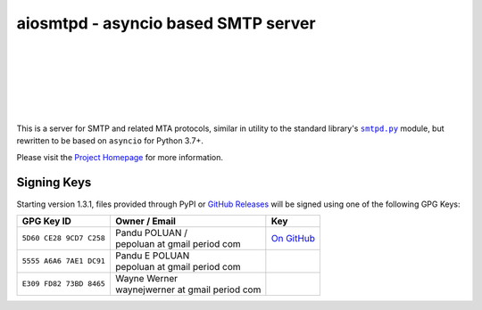 ######################################
 aiosmtpd - asyncio based SMTP server
######################################

| |github license| |_| |PyPI Version| |_| |PyPI Python| |_| |PyPI PythonImpl|
| |GA badge| |_| |CodeQL badge| |_| |codecov| |_| |readthedocs|
| |GH Release| |_| |GH PRs| |_| |GH LastCommit|
| |PyPI DL| |_| |GH DL|
|
| |GH Discussions|
|

.. .. U+00A0 is non-breaking space
.. |_| unicode:: 0xA0
   :trim:
.. |github license| image:: https://img.shields.io/github/license/aio-libs/aiosmtpd?logo=Open+Source+Initiative&logoColor=0F0
   :target: https://github.com/aio-libs/aiosmtpd/blob/master/LICENSE
   :alt: Project License on GitHub
.. |PyPI Version| image:: https://img.shields.io/pypi/v/aiosmtpd?logo=pypi&logoColor=yellow
   :target: https://pypi.org/project/aiosmtpd/
   :alt: PyPI Package
.. |PyPI Python| image:: https://img.shields.io/pypi/pyversions/aiosmtpd?logo=python&logoColor=yellow
   :target: https://pypi.org/project/aiosmtpd/
   :alt: Supported Python Versions
.. |PyPI PythonImpl| image:: https://img.shields.io/pypi/implementation/aiosmtpd?logo=python
   :target: https://pypi.org/project/aiosmtpd/
   :alt: Supported Python Implementations
.. .. For |GA badge|, don't forget to check actual workflow name in unit-testing-and-coverage.yml
.. |GA badge| image:: https://github.com/aio-libs/aiosmtpd/workflows/aiosmtpd%20CI/badge.svg
   :target: https://github.com/aio-libs/aiosmtpd/actions/workflows/unit-testing-and-coverage.yml
   :alt: GitHub CI status
.. |CodeQL badge| image:: https://github.com/aio-libs/aiosmtpd/workflows/CodeQL/badge.svg
   :target: https://github.com/aio-libs/aiosmtpd/actions/workflows/codeql.yml
   :alt: CodeQL status
.. |codecov| image:: https://codecov.io/github/aio-libs/aiosmtpd/coverage.svg?branch=master
   :target: https://codecov.io/github/aio-libs/aiosmtpd?branch=master
   :alt: Code Coverage
.. |readthedocs| image:: https://img.shields.io/readthedocs/aiosmtpd?logo=Read+the+Docs
   :target: https://aiosmtpd.readthedocs.io/en/latest/?badge=latest
   :alt: Documentation Status
.. |GH Release| image:: https://img.shields.io/github/v/release/aio-libs/aiosmtpd?logo=github
   :target: https://github.com/aio-libs/aiosmtpd/releases
   :alt: GitHub latest release
.. |GH PRs| image:: https://img.shields.io/github/issues-pr/aio-libs/aiosmtpd?logo=GitHub
   :target: https://github.com/aio-libs/aiosmtpd/pulls
   :alt: GitHub pull requests
.. |GH LastCommit| image:: https://img.shields.io/github/last-commit/aio-libs/aiosmtpd?logo=GitHub
   :target: https://github.com/aio-libs/aiosmtpd/commits/master
   :alt: GitHub last commit
.. |PyPI DL| image:: https://img.shields.io/pypi/dm/aiosmtpd?logo=pypi
   :target: https://pypi.org/project/aiosmtpd/
   :alt: PyPI monthly downloads
.. |GH DL| image:: https://img.shields.io/github/downloads/aio-libs/aiosmtpd/total?logo=github
   :target: https://github.com/aio-libs/aiosmtpd/releases
   :alt: GitHub downloads
.. |GH Discussions| image:: https://img.shields.io/github/discussions/aio-libs/aiosmtpd?logo=github&style=social
   :target: https://github.com/aio-libs/aiosmtpd/discussions
   :alt: GitHub Discussions

This is a server for SMTP and related MTA protocols,
similar in utility to the standard library's |smtpd.py|_ module,
but rewritten to be based on ``asyncio`` for Python 3.7+.

Please visit the `Project Homepage`_ for more information.

.. _`Project Homepage`: https://aiosmtpd.readthedocs.io/
.. |smtpd.py| replace:: ``smtpd.py``
.. _`smtpd.py`: https://docs.python.org/3/library/smtpd.html


Signing Keys
============

Starting version 1.3.1,
files provided through PyPI or `GitHub Releases`_
will be signed using one of the following GPG Keys:

.. _`GitHub Releases`: https://github.com/aio-libs/aiosmtpd/releases

.. .. In the second column of the table, prefix each line with "| "
   .. In the third column, refrain from putting in a direct link to keep the table tidy.
      Rather, use the |...|_ construct and do the replacement+linking directive below the table

+-------------------------+------------------------------------+-----------+
| GPG Key ID              | Owner / Email                      | Key       |
+=========================+====================================+===========+
| ``5D60 CE28 9CD7 C258`` | | Pandu POLUAN /                   | |pep_gh|_ |
|                         | | pepoluan at gmail period com     |           |
+-------------------------+------------------------------------+-----------+
| ``5555 A6A6 7AE1 DC91`` | | Pandu E POLUAN                   |           |
|                         | | pepoluan at gmail period com     |           |
+-------------------------+------------------------------------+-----------+
| ``E309 FD82 73BD 8465`` | | Wayne Werner                     |           |
|                         | | waynejwerner at gmail period com |           |
+-------------------------+------------------------------------+-----------+

.. .. The |_| contruct is U+00A0 (non-breaking space), defined at the start of the file
.. |pep_gh| replace:: On |_| GitHub
.. _`pep_gh`: https://github.com/pepoluan.gpg
